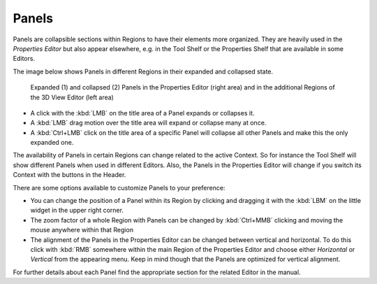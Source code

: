 
******
Panels
******

Panels are collapsible sections within Regions to have their elements
more organized. They are heavily used in the *Properties Editor* but also
appear elsewhere, e.g. in the Tool Shelf or the Properties Shelf that are
available in some Editors.

The image below shows Panels in different Regions in their expanded and
collapsed state.

.. figure:: /images/getting_started_basics_interface_panels_01.png
   :width: 100%

   Expanded (1) and collapsed (2) Panels in the Properties Editor (right area)
   and in the additional Regions of the 3D View Editor (left area)

- A click with the :kbd:`LMB` on the title area of a Panel expands or collapses it.
- A :kbd:`LMB` drag motion over the title area will expand or collapse many at once.
- A :kbd:`Ctrl+LMB` click on the title area of a specific Panel will collapse
  all other Panels and make this the only expanded one.

The availability of Panels in certain Regions can change related to the
active Context. So for instance the Tool Shelf will show different Panels
when used in different Editors. Also, the Panels in the Properties Editor
will change if you switch its Context with the buttons in the Header.

There are some options available to customize Panels to your preference:

- You can change the position of a Panel within its Region by clicking and
  dragging it with the :kbd:`LBM` on the little widget in the upper right corner.
- The zoom factor of a whole Region with Panels can be changed by
  :kbd:`Ctrl+MMB` clicking and moving the mouse anywhere within that Region
- The alignment of the Panels in the Properties Editor can be changed
  between vertical and horizontal. To do this click with :kbd:`RMB` somewhere
  within the main Region of the Properties Editor and choose either
  *Horizontal* or *Vertical* from the appearing menu. Keep in mind though that
  the Panels are optimized for vertical alignment.

For further details about each Panel find the appropriate section for the
related Editor in the manual.
